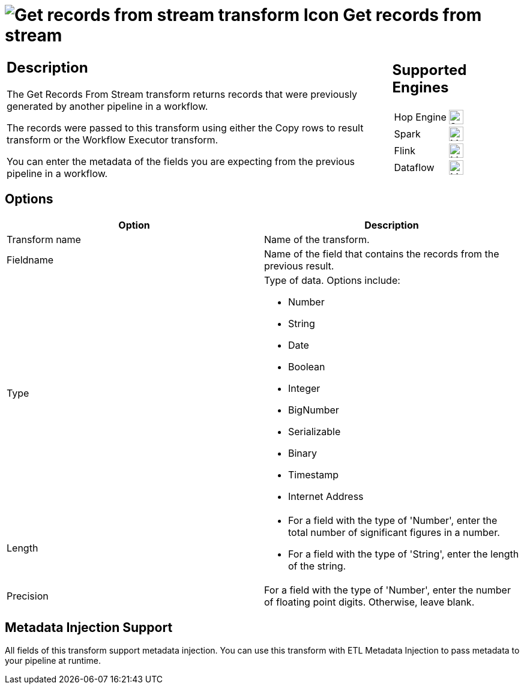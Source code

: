 ////
Licensed to the Apache Software Foundation (ASF) under one
or more contributor license agreements.  See the NOTICE file
distributed with this work for additional information
regarding copyright ownership.  The ASF licenses this file
to you under the Apache License, Version 2.0 (the
"License"); you may not use this file except in compliance
with the License.  You may obtain a copy of the License at
  http://www.apache.org/licenses/LICENSE-2.0
Unless required by applicable law or agreed to in writing,
software distributed under the License is distributed on an
"AS IS" BASIS, WITHOUT WARRANTIES OR CONDITIONS OF ANY
KIND, either express or implied.  See the License for the
specific language governing permissions and limitations
under the License.
////
:documentationPath: /pipeline/transforms/
:language: en_US
:description: The Get Records From Stream transform returns records that were previously generated by another pipeline in a workflow. The records were passed to this transform using either the Copy rows to result transform or the Workflow Executor transform.

= image:transforms/icons/recordsfromstream.svg[Get records from stream  transform Icon, role="image-doc-icon"] Get records from stream

[%noheader,cols="3a,1a", role="table-no-borders" ]
|===
|
== Description

The Get Records From Stream transform returns records that were previously generated by another pipeline in a workflow.

The records were passed to this transform using either the Copy rows to result transform or the Workflow Executor transform.

You can enter the metadata of the fields you are expecting from the previous pipeline in a workflow.

|
== Supported Engines
[%noheader,cols="2,1a",frame=none, role="table-supported-engines"]
!===
!Hop Engine! image:check_mark.svg[Supported, 24]
!Spark! image:question_mark.svg[Maybe Supported, 24]
!Flink! image:question_mark.svg[Maybe Supported, 24]
!Dataflow! image:question_mark.svg[Maybe Supported, 24]
!===
|===

== Options

[options="header"]
|===
|Option|Description
|Transform name|Name of the transform.
|Fieldname|Name of the field that contains the records from the previous result.
|Type a|Type of data.
Options include:

* Number
* String
* Date
* Boolean
* Integer
* BigNumber
* Serializable
* Binary
* Timestamp
* Internet Address

|Length    a|

* For a field with the type of 'Number', enter the total number of significant figures in a number.
* For a field with the type of 'String', enter the length of the string.

|Precision|For a field with the type of 'Number', enter the number of floating point digits.
Otherwise, leave blank.
|===

== Metadata Injection Support

All fields of this transform support metadata injection.
You can use this transform with ETL Metadata Injection to pass metadata to your pipeline at runtime.